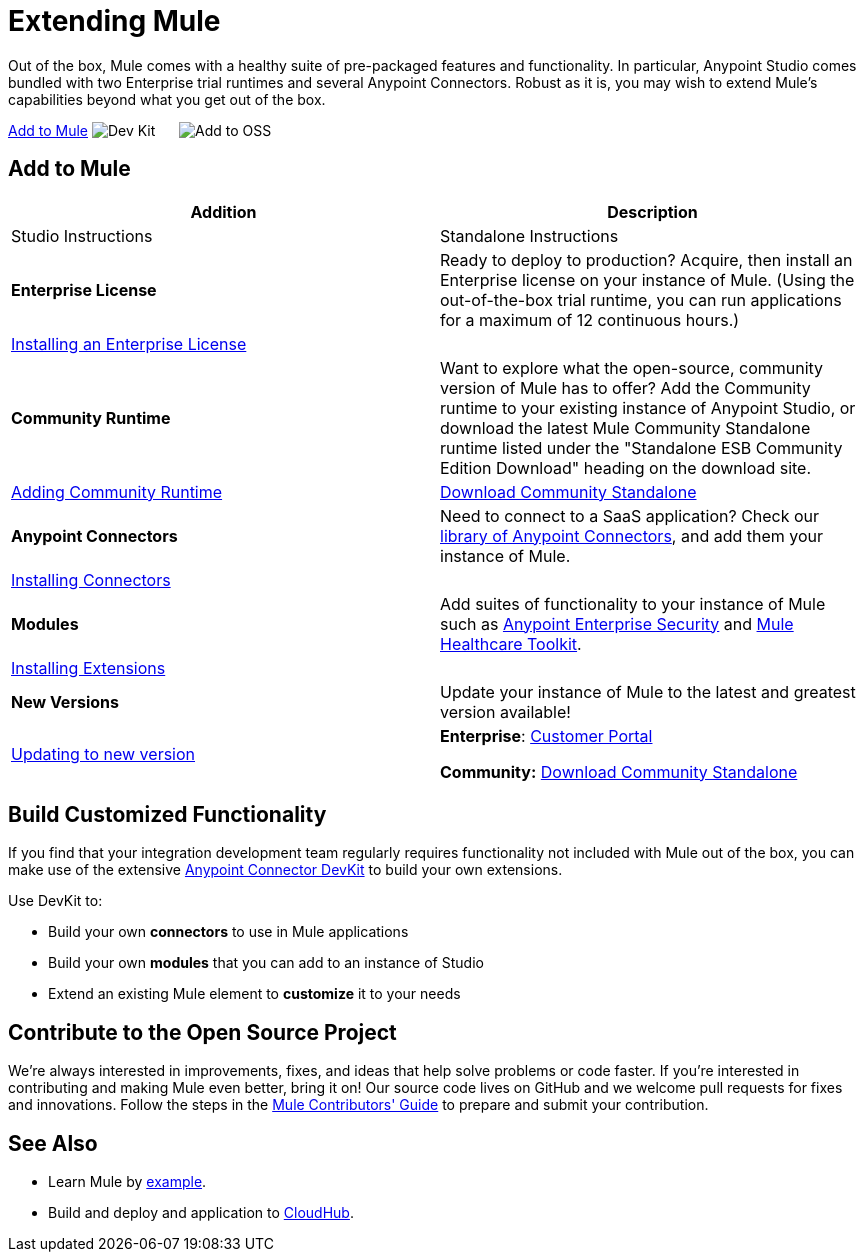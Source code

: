 = Extending Mule
:keywords: connectors, devkit, open source, develop, extend, customize

Out of the box, Mule comes with a healthy suite of pre-packaged features and functionality. In particular, Anypoint Studio comes bundled with two Enterprise trial runtimes and several Anypoint Connectors. Robust as it is, you may wish to extend Mule's capabilities beyond what you get out of the box. 

<<Add to Mule>>
image:/add_with_devkit.png[Dev Kit]     
image:add_to_OSS.png[Add to OSS]

== Add to Mule
[width="100%",cols=",",options="header"]
|===
|Addition |Description |Studio Instructions |Standalone Instructions
|*Enterprise License* |Ready to deploy to production? Acquire, then install an Enterprise license on your instance of Mule. (Using the out-of-the-box trial runtime, you can run applications for a maximum of 12 continuous hours.) 2+|link:/mule-user-guide/v/3.7/installing-an-enterprise-license[Installing an Enterprise License]
|*Community Runtime* |Want to explore what the open-source, community version of Mule has to offer? Add the Community runtime to your existing instance of Anypoint Studio, or download the latest Mule Community Standalone runtime listed under the "Standalone ESB Community Edition Download" heading on the download site. |link:/mule-user-guide/v/3.7/adding-community-runtime[Adding Community Runtime] |http://www.mulesoft.org/download-mule-esb-community-edition[Download Community Standalone]
|*Anypoint Connectors* |Need to connect to a SaaS application? Check our link:http://www.mulesoft.org/connectors[library of Anypoint Connectors], and add them your instance of Mule. 2+|link:/mule-user-guide/v/3.7/installing-connectors[Installing Connectors]
|*Modules* |Add suites of functionality to your instance of Mule such as link:/mule-user-guide/v/3.7/installing-anypoint-enterprise-security[Anypoint Enterprise Security] and link:/mule-healthcare-toolkit/v/3.6[Mule Healthcare Toolkit]. 2+|link:/mule-user-guide/v/3.7/installing-extensions[Installing Extensions]
|*New Versions* |Update your instance of Mule to the latest and greatest version available! |link:/mule-user-guide/v/3.7/installing-extensions[Updating to new version] |*Enterprise*: link:https://www.mulesoft.com/support-login[Customer Portal]

*Community:* link:http://www.mulesoft.org/download-mule-esb-community-edition[Download Community Standalone]
|===

== Build Customized Functionality 

If you find that your integration development team regularly requires functionality not included with Mule out of the box, you can make use of the extensive link:/anypoint-connector-devkit/v/3.7[Anypoint Connector DevKit] to build your own extensions. 

Use DevKit to:

* Build your own *connectors* to use in Mule applications
* Build your own *modules* that you can add to an instance of Studio
* Extend an existing Mule element to *customize* it to your needs

== Contribute to the Open Source Project

We're always interested in improvements, fixes, and ideas that help solve problems or code faster. If you're interested in contributing and making Mule even better, bring it on! Our source code lives on GitHub and we welcome pull requests for fixes and innovations. Follow the steps in the link:https://github.com/mulesoft/mule/blob/mule-3.x/CONTRIBUTE.md[Mule Contributors' Guide] to prepare and submit your contribution.

== See Also

* Learn Mule by link:/mule-fundamentals/v/3.7/anypoint-exchange[example].
* Build and deploy and application to link:/cloudhub/hello-world-on-cloudhub[CloudHub].

